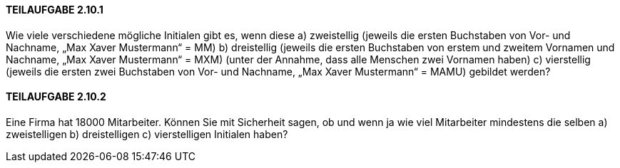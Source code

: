 ==== TEILAUFGABE 2.10.1

Wie viele verschiedene mögliche Initialen gibt es, wenn diese
a) zweistellig (jeweils die ersten Buchstaben von Vor- und Nachname, „Max Xaver Mustermann“ = MM)
b) dreistellig (jeweils die ersten Buchstaben von erstem und zweitem Vornamen und Nachname, „Max
Xaver Mustermann“ = MXM) (unter der Annahme, dass alle Menschen zwei Vornamen haben)
c) vierstellig (jeweils die ersten zwei Buchstaben von Vor- und Nachname, „Max Xaver Mustermann“ =
MAMU)
gebildet werden?

==== TEILAUFGABE 2.10.2

Eine Firma hat 18000 Mitarbeiter. Können Sie mit Sicherheit sagen, ob und wenn ja wie viel Mitarbeiter
mindestens die selben
a) zweistelligen
b) dreistelligen
c) vierstelligen
Initialen haben?